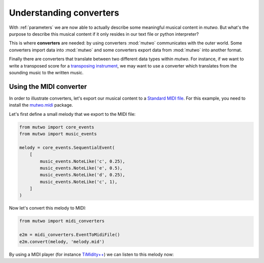 .. _converters:

Understanding converters
========================

With :ref:`parameters` we are now able to actually describe some meaningful musical content in *mutwo*.
But what's the purpose to describe this musical content if it only resides in our text file or python interpreter?

This is where **converters** are needed:
by using converters :mod:`mutwo` communicates with the outer world.
Some converters import data into :mod:`mutwo` and some converters export data from :mod:`mutwo` into another format.

Finally there are converters that translate between two different data types within *mutwo*.
For instance, if we want to write a transposed score for a `transposing instrument <https://en.wikipedia.org/wiki/Transposing_instrument>`_, we may want to use a converter which translates from the sounding music to the written music.

Using the MIDI converter
########################

In order to illustrate converters, let's export our musical content to a `Standard MIDI file <https://www.midi.org/specifications-old/item/standard-midi-files-smf>`_.
For this example, you need to install the `mutwo.midi <https://pypi.org/project/mutwo.midi/>`_ package.

Let's first define a small melody that we export to the MIDI file:

.. code-block:: python

   from mutwo import core_events
   from mutwo import music_events

   melody = core_events.SequentialEvent(
       [
           music_events.NoteLike('c', 0.25),
           music_events.NoteLike('e', 0.5),
           music_events.NoteLike('d', 0.25),
           music_events.NoteLike('c', 1),
       ]
   )


Now let's convert this melody to MIDI:

.. code-block:: python

   from mutwo import midi_converters

   e2m = midi_converters.EventToMidiFile()
   e2m.convert(melody, 'melody.mid')


By using a MIDI player (for instance `TiMidity++ <https://timidity.sourceforge.net/>`_) we can listen to this melody now:

.. raw:: html

    <audio controls="controls">
      <source src="melody.ogg" type="audio/ogg">
      Your browser does not support the <code>audio</code> element. 
    </audio>




